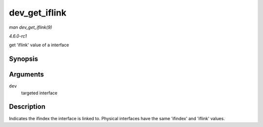 
.. _API-dev-get-iflink:

==============
dev_get_iflink
==============

*man dev_get_iflink(9)*

*4.6.0-rc1*

get 'iflink' value of a interface


Synopsis
========

.. c:function:: int dev_get_iflink( const struct net_device * dev )

Arguments
=========

``dev``
    targeted interface


Description
===========

Indicates the ifindex the interface is linked to. Physical interfaces have the same 'ifindex' and 'iflink' values.
